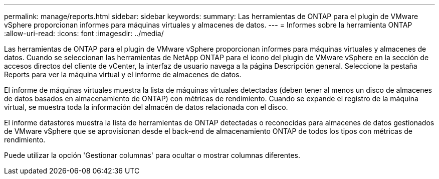 ---
permalink: manage/reports.html 
sidebar: sidebar 
keywords:  
summary: Las herramientas de ONTAP para el plugin de VMware vSphere proporcionan informes para máquinas virtuales y almacenes de datos. 
---
= Informes sobre la herramienta ONTAP
:allow-uri-read: 
:icons: font
:imagesdir: ../media/


[role="lead"]
Las herramientas de ONTAP para el plugin de VMware vSphere proporcionan informes para máquinas virtuales y almacenes de datos.
Cuando se seleccionan las herramientas de NetApp ONTAP para el icono del plugin de VMware vSphere en la sección de accesos directos del cliente de vCenter, la interfaz de usuario navega a la página Descripción general.
Seleccione la pestaña Reports para ver la máquina virtual y el informe de almacenes de datos.

El informe de máquinas virtuales muestra la lista de máquinas virtuales detectadas (deben tener al menos un disco de almacenes de datos basados en almacenamiento de ONTAP) con métricas de rendimiento.
Cuando se expande el registro de la máquina virtual, se muestra toda la información del almacén de datos relacionada con el disco.

El informe datastores muestra la lista de herramientas de ONTAP detectadas o reconocidas para almacenes de datos gestionados de VMware vSphere que se aprovisionan desde el back-end de almacenamiento ONTAP de todos los tipos con métricas de rendimiento.

Puede utilizar la opción 'Gestionar columnas' para ocultar o mostrar columnas diferentes.
